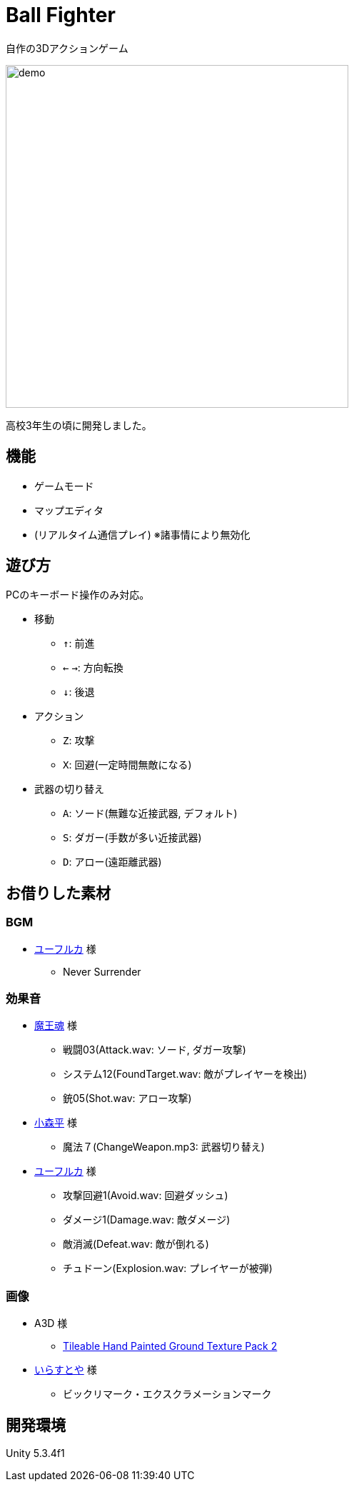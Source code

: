 :experimental:

= Ball Fighter

自作の3Dアクションゲーム

image::./readme/demo.gif[width="480"]

高校3年生の頃に開発しました。

== 機能

* ゲームモード
* マップエディタ
* (リアルタイム通信プレイ) ※諸事情により無効化

== 遊び方

PCのキーボード操作のみ対応。

* 移動
** kbd:[↑]: 前進
** kbd:[←] kbd:[→]: 方向転換
** kbd:[↓]: 後退

* アクション
** kbd:[Z]: 攻撃
** kbd:[X]: 回避(一定時間無敵になる)

* 武器の切り替え
** kbd:[A]: ソード(無難な近接武器, デフォルト)
** kbd:[S]: ダガー(手数が多い近接武器)
** kbd:[D]: アロー(遠距離武器)

== お借りした素材

=== BGM

* link:https://wingless-seraph.net/[ユーフルカ] 様
** Never Surrender

=== 効果音

* link:https://maou.audio/[魔王魂] 様
** 戦闘03(Attack.wav: ソード, ダガー攻撃)
** システム12(FoundTarget.wav: 敵がプレイヤーを検出)
** 銃05(Shot.wav: アロー攻撃)

* link:https://taira-komori.jpn.org/[小森平] 様
** 魔法７(ChangeWeapon.mp3: 武器切り替え)

* link:https://wingless-seraph.net/[ユーフルカ] 様
** 攻撃回避1(Avoid.wav: 回避ダッシュ)
** ダメージ1(Damage.wav: 敵ダメージ)
** 敵消滅(Defeat.wav: 敵が倒れる)
** チュドーン(Explosion.wav: プレイヤーが被弾)

=== 画像

* A3D 様
** link:https://assetstore.unity.com/packages/2d/textures-materials/floors/tileable-hand-painted-ground-texture-pack-2-62018#description[Tileable Hand Painted Ground Texture Pack 2]

* link:https://www.irasutoya.com/[いらすとや] 様
** ビックリマーク・エクスクラメーションマーク

== 開発環境

Unity 5.3.4f1
